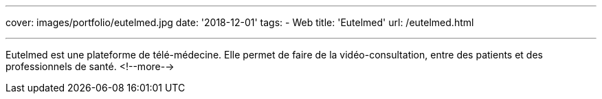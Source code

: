 ---
cover: images/portfolio/eutelmed.jpg
date: '2018-12-01'
tags:
- Web
title: 'Eutelmed'
url: /eutelmed.html

---

Eutelmed est une plateforme de télé-médecine. Elle permet de faire de la vidéo-consultation, entre des patients et des professionnels de santé.
<!--more-->